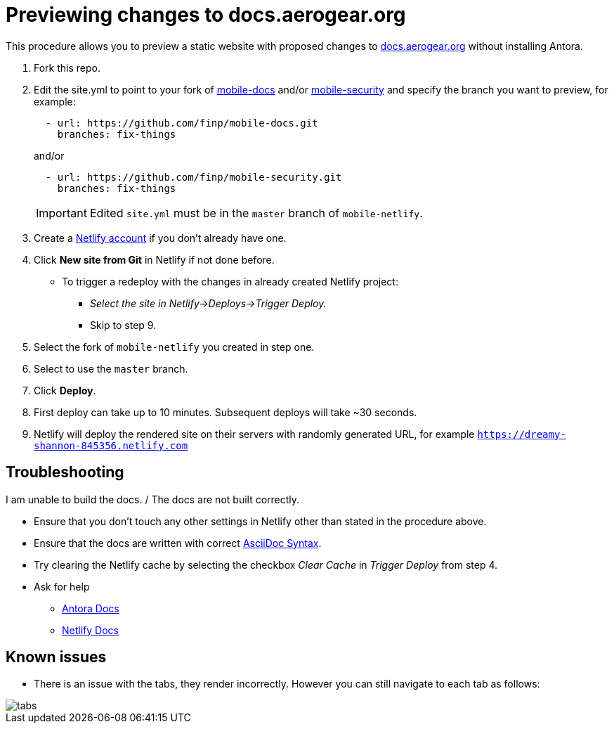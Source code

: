 = Previewing changes to docs.aerogear.org

This procedure allows you to preview a static website with proposed changes to link:docs.aerogear.org[^] without installing Antora.

. Fork this repo.
. Edit the site.yml to point to your fork of link:https://github.com/aerogear/mobile-docs[mobile-docs^] and/or link:https://github.com/aerogear/mobile-security[mobile-security^] and specify the branch you want to preview, for example:

+
----
  - url: https://github.com/finp/mobile-docs.git
    branches: fix-things
----
+
and/or 
+
----
  - url: https://github.com/finp/mobile-security.git
    branches: fix-things
----
+
IMPORTANT: Edited `site.yml` must be in the `master` branch of `mobile-netlify`.

. Create a link:https://www.netlify.com[Netlify account^] if you don't already have one.
. Click *New site from Git* in Netlify if not done before. 
** To trigger a redeploy with the changes in already created Netlify project:
+ 
* _Select the site in Netlify->Deploys->Trigger Deploy._
+ 
* Skip to step 9.
. Select the fork of `mobile-netlify` you created in step one.
. Select to use the `master` branch.
. Click *Deploy*.
. First deploy can take up to 10 minutes. Subsequent deploys will take ~30 seconds.
. Netlify will deploy the rendered site on their servers with randomly generated URL, for example `https://dreamy-shannon-845356.netlify.com`

== Troubleshooting
.I am unable to build the docs. / The docs are not built correctly.
- Ensure that you don't touch any other settings in Netlify other than stated in the procedure above.
- Ensure that the docs are written with correct link:http://asciidoc.org/[AsciiDoc Syntax^].
- Try clearing the Netlify cache by selecting the checkbox _Clear Cache_ in _Trigger Deploy_ from step 4.
- Ask for help
** link:https://docs.antora.org[Antora Docs^]
** link:https://www.netlify.com/docs/[Netlify Docs^]
  
== Known issues

- There is an issue with the tabs, they render incorrectly. However you can still navigate to each tab as follows:

image::tabs.gif[]
